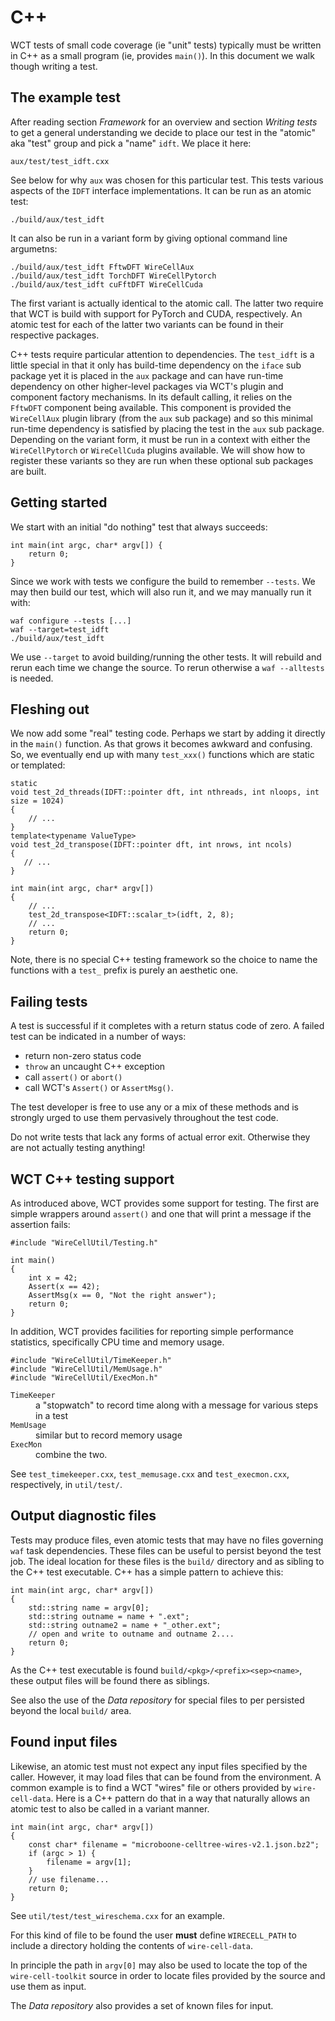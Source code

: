 * C++

WCT tests of small code coverage (ie "unit" tests) typically must be written in C++ as a small program (ie, provides ~main()~).  In this document we walk though writing a test.

** The example test

After reading section [[Framework]] for an overview and section [[Writing tests]] to get a general understanding we decide to place our test in the "atomic" aka "test" group and pick a "name" ~idft~.  We place it here:

#+begin_example
aux/test/test_idft.cxx
#+end_example
See below for why ~aux~ was chosen for this particular test.
This tests various aspects of the ~IDFT~ interface implementations.  It
can be run as an atomic test:

#+begin_example
./build/aux/test_idft
#+end_example
It can also be run in a variant form by giving optional command line argumetns:

#+begin_example
./build/aux/test_idft FftwDFT WireCellAux
./build/aux/test_idft TorchDFT WireCellPytorch
./build/aux/test_idft cuFftDFT WireCellCuda
#+end_example
The first variant is actually identical to the atomic call.  The latter two require that WCT is build with support for PyTorch and CUDA, respectively.  An atomic test for each of the latter two variants can be found in their respective packages.

#+begin_note
C++ tests require particular attention to dependencies.  The ~test_idft~ is a little special in that it only has build-time dependency on the ~iface~ sub package yet it is placed in the ~aux~ package and can have run-time dependency on other higher-level packages via WCT's plugin and component factory mechanisms.  In its default calling, it relies on the ~FftwDFT~ component being available.  This component is provided the ~WireCellAux~ plugin library (from the ~aux~ sub package) and so this minimal run-time dependency is satisfied by placing the test in the ~aux~ sub package.  Depending on the variant form, it must be run in a context with either the ~WireCellPytorch~ or ~WireCellCuda~ plugins available.  We will show how to register these variants so they are run when these optional sub packages are built.
#+end_note

** Getting started

We start with an initial "do nothing" test that always succeeds:

#+begin_example
int main(int argc, char* argv[]) {
    return 0;
}
#+end_example
Since we work with tests we configure the build to remember ~--tests~.  We may then build our test, which will also run it, and we may manually run it with:
#+begin_example
waf configure --tests [...]
waf --target=test_idft
./build/aux/test_idft
#+end_example
We use ~--target~ to avoid building/running the other tests.  It will rebuild and rerun each time we change the source.  To rerun otherwise a ~waf --alltests~ is needed.

** Fleshing out

We now add some "real" testing code.  Perhaps we start by adding it directly in the ~main()~ function.  As that grows it becomes awkward and confusing.  So, we eventually end up with many ~test_xxx()~ functions which are static or templated:

#+begin_example
static
void test_2d_threads(IDFT::pointer dft, int nthreads, int nloops, int size = 1024)
{
    // ...
}
template<typename ValueType>
void test_2d_transpose(IDFT::pointer dft, int nrows, int ncols)
{
   // ...
}

int main(int argc, char* argv[])
{
    // ...
    test_2d_transpose<IDFT::scalar_t>(idft, 2, 8);
    // ...
    return 0;
}
#+end_example

Note, there is no special C++ testing framework so the choice to name the functions with a ~test_~ prefix is purely an aesthetic one.

** Failing tests

A test is successful if it completes with a return status code of zero.  A failed test can be indicated in a number of ways:

- return non-zero status code
- ~throw~ an uncaught C++ exception 
- call ~assert()~ or ~abort()~
- call WCT's ~Assert()~ or ~AssertMsg()~.

The test developer is free to use any or a mix of these methods and is strongly urged to use them pervasively throughout the test code.

#+begin_note
Do not write tests that lack any forms of actual error exit.  Otherwise they are not actually testing anything!
#+end_note

** WCT C++ testing support

As introduced above, WCT provides some support for testing.  The first are simple wrappers around ~assert()~ and one that will print a message if the assertion fails:

#+begin_example
#include "WireCellUtil/Testing.h"

int main()
{
    int x = 42;
    Assert(x == 42);
    AssertMsg(x == 0, "Not the right answer");
    return 0;
}
#+end_example

In addition, WCT provides facilities for reporting simple performance
statistics, specifically CPU time and memory usage.

#+begin_example
#include "WireCellUtil/TimeKeeper.h"
#include "WireCellUtil/MemUsage.h"
#include "WireCellUtil/ExecMon.h"
#+end_example

- ~TimeKeeper~ :: a "stopwatch" to record time along with a message for various steps in a test
- ~MemUsage~ :: similar but to record memory usage
- ~ExecMon~ :: combine the two.

See ~test_timekeeper.cxx~, ~test_memusage.cxx~ and ~test_execmon.cxx~, respectively, in ~util/test/~.

** Output diagnostic files

Tests may produce files, even atomic tests that may have no files governing ~waf~ task dependencies.  These files can be useful to persist beyond the test job.  The ideal location for these files is the ~build/~ directory and as sibling to the C++ test executable.  C++ has a simple pattern to achieve this:

#+begin_example
int main(int argc, char* argv[])
{
    std::string name = argv[0];
    std::string outname = name + ".ext";
    std::string outname2 = name + "_other.ext";
    // open and write to outname and outname 2....
    return 0;
}
#+end_example

As the C++ test executable is found ~build/<pkg>/<prefix><sep><name>~, these output files will be found there as siblings.  

#+begin_tip
See also the use of the [[Data repository]] for special files to per persisted beyond the local ~build/~ area.
#+end_tip

** Found input files

Likewise, an atomic test must not expect any input files specified by the caller.  However, it may load files that can be found from the environment.  A common example is to find a WCT "wires" file or others provided by ~wire-cell-data~.  Here is a C++ pattern do that in a way that naturally allows an atomic test to also be called in a variant manner.

#+begin_example
int main(int argc, char* argv[])
{
    const char* filename = "microboone-celltree-wires-v2.1.json.bz2";
    if (argc > 1) {
        filename = argv[1];
    }
    // use filename...
    return 0;
}
#+end_example

See ~util/test/test_wireschema.cxx~ for an example.  

For this kind of file to be found the user *must* define ~WIRECELL_PATH~ to include a directory holding the contents of ~wire-cell-data~.

In principle the path in ~argv[0]~ may also be used to locate the top of the ~wire-cell-toolkit~ source in order to locate files provided by the source and use them as input.

#+begin_tip
The [[Data repository]] also provides a set of known files for input.
#+end_tip
